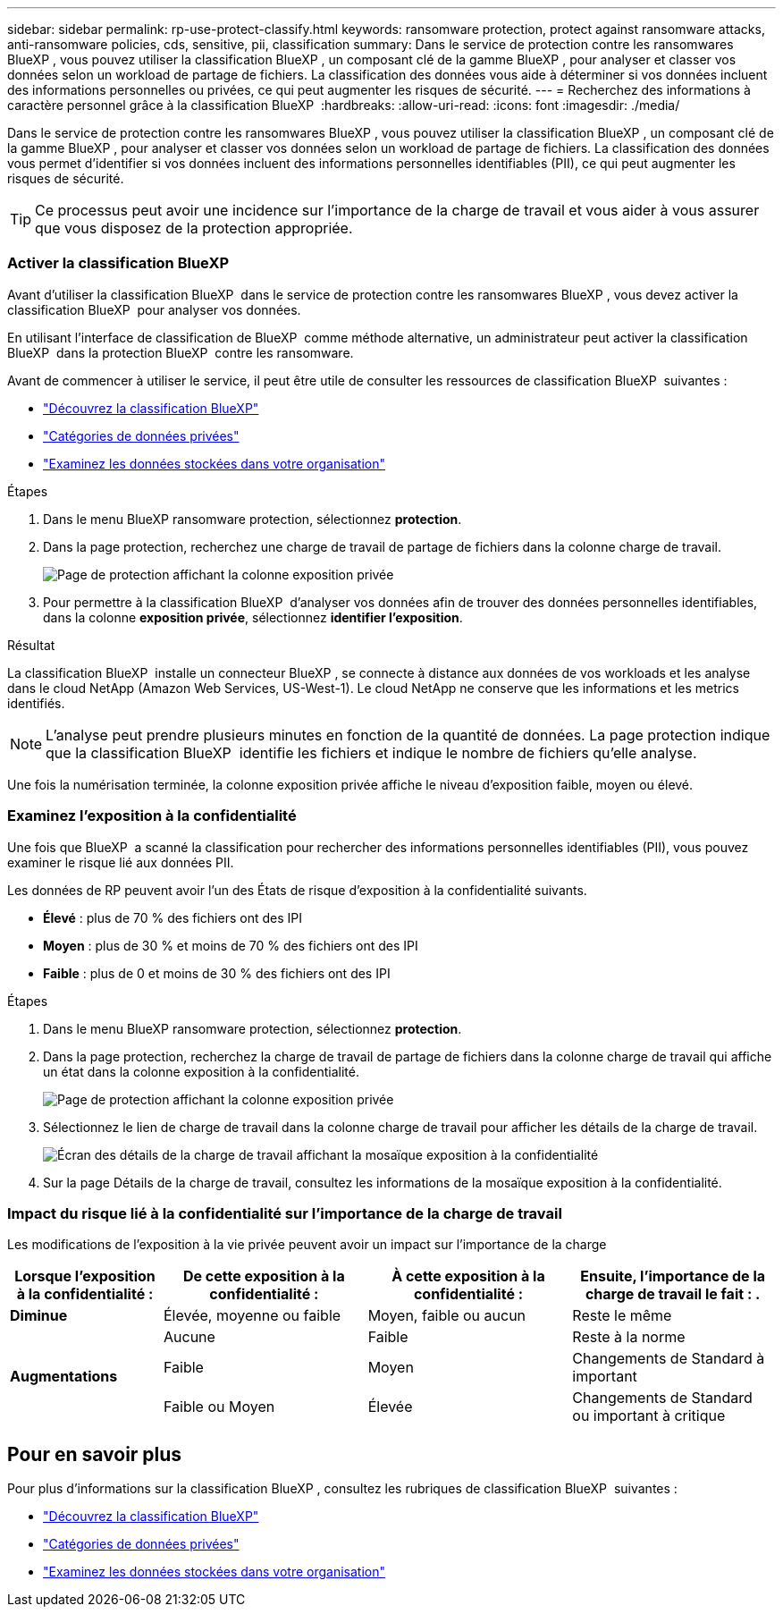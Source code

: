 ---
sidebar: sidebar 
permalink: rp-use-protect-classify.html 
keywords: ransomware protection, protect against ransomware attacks, anti-ransomware policies, cds, sensitive, pii, classification 
summary: Dans le service de protection contre les ransomwares BlueXP , vous pouvez utiliser la classification BlueXP , un composant clé de la gamme BlueXP , pour analyser et classer vos données selon un workload de partage de fichiers. La classification des données vous aide à déterminer si vos données incluent des informations personnelles ou privées, ce qui peut augmenter les risques de sécurité. 
---
= Recherchez des informations à caractère personnel grâce à la classification BlueXP 
:hardbreaks:
:allow-uri-read: 
:icons: font
:imagesdir: ./media/


[role="lead"]
Dans le service de protection contre les ransomwares BlueXP , vous pouvez utiliser la classification BlueXP , un composant clé de la gamme BlueXP , pour analyser et classer vos données selon un workload de partage de fichiers. La classification des données vous permet d'identifier si vos données incluent des informations personnelles identifiables (PII), ce qui peut augmenter les risques de sécurité.


TIP: Ce processus peut avoir une incidence sur l'importance de la charge de travail et vous aider à vous assurer que vous disposez de la protection appropriée.



=== Activer la classification BlueXP

Avant d'utiliser la classification BlueXP  dans le service de protection contre les ransomwares BlueXP , vous devez activer la classification BlueXP  pour analyser vos données.

En utilisant l'interface de classification de BlueXP  comme méthode alternative, un administrateur peut activer la classification BlueXP  dans la protection BlueXP  contre les ransomware.

Avant de commencer à utiliser le service, il peut être utile de consulter les ressources de classification BlueXP  suivantes :

* https://docs.netapp.com/us-en/bluexp-classification/concept-cloud-compliance.html["Découvrez la classification BlueXP"^]
* https://docs.netapp.com/us-en/bluexp-classification/reference-private-data-categories.html["Catégories de données privées"^]
* https://docs.netapp.com/us-en/bluexp-classification/task-investigate-data.html["Examinez les données stockées dans votre organisation"^]


.Étapes
. Dans le menu BlueXP ransomware protection, sélectionnez *protection*.
. Dans la page protection, recherchez une charge de travail de partage de fichiers dans la colonne charge de travail.
+
image:screen-protection-sensitive-preview-column.png["Page de protection affichant la colonne exposition privée"]

. Pour permettre à la classification BlueXP  d'analyser vos données afin de trouver des données personnelles identifiables, dans la colonne *exposition privée*, sélectionnez *identifier l'exposition*.


.Résultat
La classification BlueXP  installe un connecteur BlueXP , se connecte à distance aux données de vos workloads et les analyse dans le cloud NetApp (Amazon Web Services, US-West-1). Le cloud NetApp ne conserve que les informations et les metrics identifiés.


NOTE: L'analyse peut prendre plusieurs minutes en fonction de la quantité de données. La page protection indique que la classification BlueXP  identifie les fichiers et indique le nombre de fichiers qu'elle analyse.

Une fois la numérisation terminée, la colonne exposition privée affiche le niveau d'exposition faible, moyen ou élevé.



=== Examinez l'exposition à la confidentialité

Une fois que BlueXP  a scanné la classification pour rechercher des informations personnelles identifiables (PII), vous pouvez examiner le risque lié aux données PII.

Les données de RP peuvent avoir l'un des États de risque d'exposition à la confidentialité suivants.

* *Élevé* : plus de 70 % des fichiers ont des IPI
* *Moyen* : plus de 30 % et moins de 70 % des fichiers ont des IPI
* *Faible* : plus de 0 et moins de 30 % des fichiers ont des IPI


.Étapes
. Dans le menu BlueXP ransomware protection, sélectionnez *protection*.
. Dans la page protection, recherchez la charge de travail de partage de fichiers dans la colonne charge de travail qui affiche un état dans la colonne exposition à la confidentialité.
+
image:screen-protection-sensitive-preview-column-medium.png["Page de protection affichant la colonne exposition privée"]

. Sélectionnez le lien de charge de travail dans la colonne charge de travail pour afficher les détails de la charge de travail.
+
image:screen-protection-workload-details-privacy-exposure.png["Écran des détails de la charge de travail affichant la mosaïque exposition à la confidentialité"]

. Sur la page Détails de la charge de travail, consultez les informations de la mosaïque exposition à la confidentialité.




=== Impact du risque lié à la confidentialité sur l'importance de la charge de travail

Les modifications de l'exposition à la vie privée peuvent avoir un impact sur l'importance de la charge

[cols="15,20a,20,20"]
|===
| Lorsque l'exposition à la confidentialité : | De cette exposition à la confidentialité : | À cette exposition à la confidentialité : | Ensuite, l'importance de la charge de travail le fait : . 


| *Diminue*  a| 
Élevée, moyenne ou faible
| Moyen, faible ou aucun | Reste le même 


.3+| *Augmentations*  a| 
Aucune
| Faible | Reste à la norme 


| Faible  a| 
Moyen
| Changements de Standard à important 


| Faible ou Moyen  a| 
Élevée
| Changements de Standard ou important à critique 
|===


== Pour en savoir plus

Pour plus d'informations sur la classification BlueXP , consultez les rubriques de classification BlueXP  suivantes :

* https://docs.netapp.com/us-en/bluexp-classification/concept-cloud-compliance.html["Découvrez la classification BlueXP"^]
* https://docs.netapp.com/us-en/bluexp-classification/reference-private-data-categories.html["Catégories de données privées"^]
* https://docs.netapp.com/us-en/bluexp-classification/task-investigate-data.html["Examinez les données stockées dans votre organisation"^]

